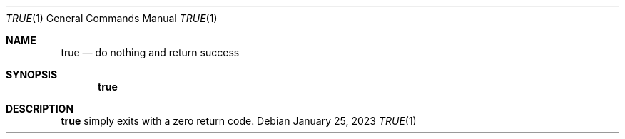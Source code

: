 .\" (C) Copyright 2023 S. V. Nickolas.
.\" 
.\" Redistribution and use in source and binary forms, with or without
.\" modification, are permitted provided that the following conditions are
.\" met:
.\" 
.\"   1. Redistributions of source code must retain the above copyright 
.\"      notice, this list of conditions and the following disclaimer.
.\"   2. Redistributions in binary form must reproduce the above copyright
.\"      notice, this list of conditions and the following disclaimer in the
.\"      documentation and/or other materials provided with the distribution.
.\" 
.\" THIS SOFTWARE IS PROVIDED BY THE AUTHOR AND CONTRIBUTORS "AS IS" AND ANY
.\" EXPRESS OR IMPLIED WARRANTIES, INCLUDING, BUT NOT LIMITED TO, THE IMPLIED
.\" WARRANTIES OF MERCHANTABILITY AND FITNESS FOR A PARTICULAR PURPOSE ARE
.\" DISCLAIMED.
.\" 
.\" IN NO EVENT SHALL THE AUTHOR OR CONTRIBUTORS BE LIABLE FOR ANY DIRECT,
.\" INDIRECT, INCIDENTAL, SPECIAL, EXEMPLARY, OR CONSEQUENTIAL DAMAGES
.\" (INCLUDING, BUT NOT LIMITED TO, PROCUREMENT OF SUBSTITUTE GOODS OR
.\" SERVICES; LOSS OF USE, DATA, OR PROFITS; OR BUSINESS INTERRUPTION)
.\" HOWEVER CAUSED AND ON ANY THEORY OF LIABILITY, WHETHER IN CONTRACT,
.\" STRICT LIABILITY, OR TORT (INCLUDING NEGLIGENCE OR OTHERWISE) ARISING IN
.\" ANY WAY OUT OF THE USE OF THIS SOFTWARE, EVEN IF ADVISED OF THE
.\" POSSIBILITY OF SUCH DAMAGE.
.Dd January 25, 2023
.Dt TRUE 1
.Os
.Sh NAME
.Nm true
.Nd do nothing and return success
.Sh SYNOPSIS
.Nm
.Sh DESCRIPTION
.Nm
simply exits with a zero return code.
